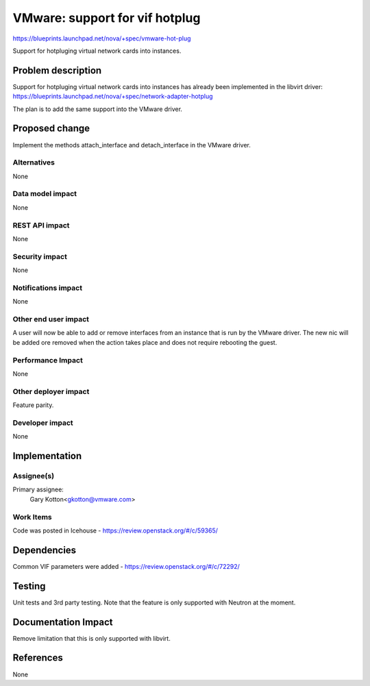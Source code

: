 ..
 This work is licensed under a Creative Commons Attribution 3.0 Unported
 License.

 http://creativecommons.org/licenses/by/3.0/legalcode

===============================
VMware: support for vif hotplug
===============================

https://blueprints.launchpad.net/nova/+spec/vmware-hot-plug

Support for hotpluging virtual network cards into instances.

Problem description
===================

Support for hotpluging virtual network cards into instances has already
been implemented in the libvirt driver:
https://blueprints.launchpad.net/nova/+spec/network-adapter-hotplug

The plan is to add the same support into the VMware driver.

Proposed change
===============

Implement the methods attach_interface and detach_interface in the VMware
driver.

Alternatives
------------

None

Data model impact
-----------------

None

REST API impact
---------------

None

Security impact
---------------

None

Notifications impact
--------------------

None

Other end user impact
---------------------

A user will now be able to add or remove interfaces from an instance that is
run by the VMware driver. The new nic will be added ore removed when the action
takes place and does not require rebooting the guest.

Performance Impact
------------------

None

Other deployer impact
---------------------

Feature parity.

Developer impact
----------------

None

Implementation
==============

Assignee(s)
-----------


Primary assignee:
  Gary Kotton<gkotton@vmware.com>

Work Items
----------

Code was posted in Icehouse - https://review.openstack.org/#/c/59365/

Dependencies
============

Common VIF parameters were added - https://review.openstack.org/#/c/72292/

Testing
=======

Unit tests and 3rd party testing. Note that the feature is only supported with
Neutron at the moment.

Documentation Impact
====================

Remove limitation that this is only supported with libvirt.

References
==========

None
